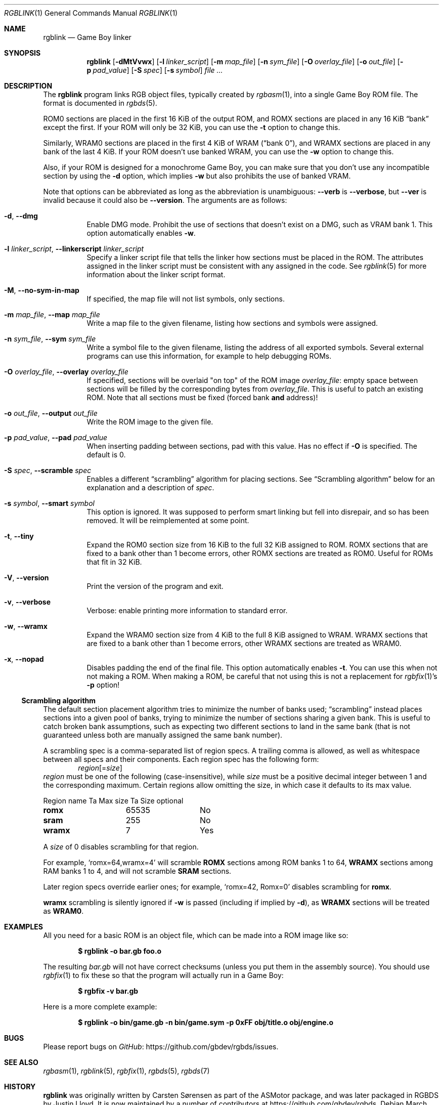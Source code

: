 .\"
.\" This file is part of RGBDS.
.\"
.\" Copyright (c) 2010-2021, Anthony J. Bentley and RGBDS contributors.
.\"
.\" SPDX-License-Identifier: MIT
.\"
.Dd March 28, 2021
.Dt RGBLINK 1
.Os
.Sh NAME
.Nm rgblink
.Nd Game Boy linker
.Sh SYNOPSIS
.Nm
.Op Fl dMtVvwx
.Op Fl l Ar linker_script
.Op Fl m Ar map_file
.Op Fl n Ar sym_file
.Op Fl O Ar overlay_file
.Op Fl o Ar out_file
.Op Fl p Ar pad_value
.Op Fl S Ar spec
.Op Fl s Ar symbol
.Ar
.Sh DESCRIPTION
The
.Nm
program links RGB object files, typically created by
.Xr rgbasm 1 ,
into a single Game Boy ROM file.
The format is documented in
.Xr rgbds 5 .
.Pp
ROM0 sections are placed in the first 16 KiB of the output ROM, and ROMX sections are placed in any 16 KiB
.Dq bank
except the first.
If your ROM will only be 32 KiB, you can use the
.Fl t
option to change this.
.Pp
Similarly, WRAM0 sections are placed in the first 4 KiB of WRAM
.Pq Dq bank 0 ,
and WRAMX sections are placed in any bank of the last 4 KiB.
If your ROM doesn't use banked WRAM, you can use the
.Fl w
option to change this.
.Pp
Also, if your ROM is designed for a monochrome Game Boy, you can make sure that you don't use any incompatible section by using the
.Fl d
option, which implies
.Fl w
but also prohibits the use of banked VRAM.
.Pp
Note that options can be abbreviated as long as the abbreviation is unambiguous:
.Fl Fl verb
is
.Fl Fl verbose ,
but
.Fl Fl ver
is invalid because it could also be
.Fl Fl version .
The arguments are as follows:
.Bl -tag -width Ds
.It Fl d , Fl Fl dmg
Enable DMG mode.
Prohibit the use of sections that doesn't exist on a DMG, such as VRAM bank 1.
This option automatically enables
.Fl w .
.It Fl l Ar linker_script , Fl Fl linkerscript Ar linker_script
Specify a linker script file that tells the linker how sections must be placed in the ROM.
The attributes assigned in the linker script must be consistent with any assigned in the code.
See
.Xr rgblink 5
for more information about the linker script format.
.It Fl M , Fl Fl no-sym-in-map
If specified, the map file will not list symbols, only sections.
.It Fl m Ar map_file , Fl Fl map Ar map_file
Write a map file to the given filename, listing how sections and symbols were assigned.
.It Fl n Ar sym_file , Fl Fl sym Ar sym_file
Write a symbol file to the given filename, listing the address of all exported symbols.
Several external programs can use this information, for example to help debugging ROMs.
.It Fl O Ar overlay_file , Fl Fl overlay Ar overlay_file
If specified, sections will be overlaid "on top" of the ROM image
.Ar overlay_file :
empty space between sections will be filled by the corresponding bytes from
.Ar overlay_file .
This is useful to patch an existing ROM.
Note that all sections must be fixed (forced bank
.Sy and
address)!
.It Fl o Ar out_file , Fl Fl output Ar out_file
Write the ROM image to the given file.
.It Fl p Ar pad_value , Fl Fl pad Ar pad_value
When inserting padding between sections, pad with this value.
Has no effect if
.Fl O
is specified.
The default is 0.
.It Fl S Ar spec , Fl Fl scramble Ar spec
Enables a different
.Dq scrambling
algorithm for placing sections.
See
.Sx Scrambling algorithm
below for an explanation and a description of
.Ar spec .
.It Fl s Ar symbol , Fl Fl smart Ar symbol
This option is ignored.
It was supposed to perform smart linking but fell into disrepair, and so has been removed.
It will be reimplemented at some point.
.It Fl t , Fl Fl tiny
Expand the ROM0 section size from 16 KiB to the full 32 KiB assigned to ROM.
ROMX sections that are fixed to a bank other than 1 become errors, other ROMX sections are treated as ROM0.
Useful for ROMs that fit in 32 KiB.
.It Fl V , Fl Fl version
Print the version of the program and exit.
.It Fl v , Fl Fl verbose
Verbose: enable printing more information to standard error.
.It Fl w , Fl Fl wramx
Expand the WRAM0 section size from 4 KiB to the full 8 KiB assigned to WRAM.
WRAMX sections that are fixed to a bank other than 1 become errors, other WRAMX sections are treated as WRAM0.
.It Fl x , Fl Fl nopad
Disables padding the end of the final file.
This option automatically enables
.Fl t .
You can use this when not not making a ROM.
When making a ROM, be careful that not using this is not a replacement for
.Xr rgbfix 1 Ap s Fl p
option!
.El
.Ss Scrambling algorithm
The default section placement algorithm tries to minimize the number of banks used;
.Dq scrambling
instead places sections into a given pool of banks, trying to minimize the number of sections sharing a given bank.
This is useful to catch broken bank assumptions, such as expecting two different sections to land in the same bank (that is not guaranteed unless both are manually assigned the same bank number).
.Pp
A scrambling spec is a comma-separated list of region specs.
A trailing comma is allowed, as well as whitespace between all specs and their components.
Each region spec has the following form:
.D1 Ar region Ns Op = Ns Ar size
.Ar region
must be one of the following (case-insensitive), while
.Ar size
must be a positive decimal integer between 1 and the corresponding maximum.
Certain regions allow omitting the size, in which case it defaults to its max value.
.Bl -column "Region name" "Max value" "Size optional"
Region name Ta Max size Ta Size optional
.Cm romx Ta 65535 Ta \&No
.Cm sram Ta 255 Ta \&No
.Cm wramx Ta 7 Ta Yes
.El
.Pp
A
.Ar size
of 0 disables scrambling for that region.
.Pp
For example,
.Ql romx=64,wramx=4
will scramble
.Ic ROMX
sections among ROM banks 1 to 64,
.Ic WRAMX
sections among RAM banks 1 to 4, and will not scramble
.Ic SRAM
sections.
.Pp
Later region specs override earlier ones; for example,
.Ql romx=42, Romx=0
disables scrambling for
.Cm romx .
.Pp
.Cm wramx
scrambling is silently ignored if
.Fl w
is passed (including if implied by
.Fl d ) ,
as
.Ic WRAMX
sections will be treated as
.Ic WRAM0 .
.Sh EXAMPLES
All you need for a basic ROM is an object file, which can be made into a ROM image like so:
.Pp
.Dl $ rgblink -o bar.gb foo.o
.Pp
The resulting
.Ar bar.gb
will not have correct checksums (unless you put them in the assembly source).
You should use
.Xr rgbfix 1
to fix these so that the program will actually run in a Game Boy:
.Pp
.Dl $ rgbfix -v bar.gb
.Pp
Here is a more complete example:
.Pp
.Dl $ rgblink -o bin/game.gb -n bin/game.sym -p 0xFF obj/title.o obj/engine.o
.Sh BUGS
Please report bugs on
.Lk https://github.com/gbdev/rgbds/issues GitHub .
.Sh SEE ALSO
.Xr rgbasm 1 ,
.Xr rgblink 5 ,
.Xr rgbfix 1 ,
.Xr rgbds 5 ,
.Xr rgbds 7
.Sh HISTORY
.Nm
was originally written by Carsten S\(/orensen as part of the ASMotor package, and was later packaged in RGBDS by Justin Lloyd.
It is now maintained by a number of contributors at
.Lk https://github.com/gbdev/rgbds .
